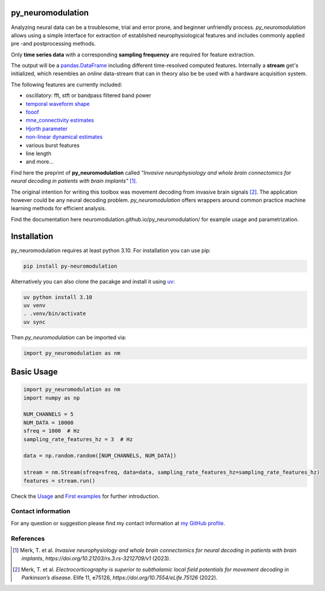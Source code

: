 py_neuromodulation
==================

Analyzing neural data can be a troublesome, trial and error prone,
and beginner unfriendly process. *py_neuromodulation* allows using a simple
interface for extraction of established neurophysiological features and includes commonly applied pre -and postprocessing methods.

Only **time series data** with a corresponding **sampling frequency** are required for feature extraction.

The output will be a `pandas.DataFrame <https://pandas.pydata.org/docs/reference/api/pandas.DataFrame.html>`_ including different time-resolved computed features. Internally a **stream** get's initialized,
which resembles an *online* data-stream that can in theory also be be used with a hardware acquisition system. 

The following features are currently included:

* oscillatory: fft, stft or bandpass filtered band power
* `temporal waveform shape <https://www.sciencedirect.com/science/article/pii/S1364661316302182>`_
* `fooof <https://fooof-tools.github.io/fooof/>`_
* `mne_connectivity estimates <https://mne.tools/mne-connectivity/stable/index.html>`_ 
* `Hjorth parameter <https://en.wikipedia.org/wiki/Hjorth_parameters>`_
* `non-linear dynamical estimates <https://nolds.readthedocs.io/en/latest/>`_
* various burst features
* line length 
* and more...


Find here the preprint of **py_neuromodulation** called *"Invasive neurophysiology and whole brain connectomics for neural decoding in patients with brain implants"* [1]_.

The original intention for writing this toolbox was movement decoding from invasive brain signals [2]_.
The application however could be any neural decoding problem.
*py_neuromodulation* offers wrappers around common practice machine learning methods for efficient analysis.

Find the documentation here neuromodulation.github.io/py_neuromodulation/ for example usage and parametrization.

Installation
============

py_neuromodulation requires at least python 3.10. For installation you can use pip:

.. code-block::

    pip install py-neuromodulation

Alternatively you can also clone the pacakge and install it using `uv <https://docs.astral.sh/uv/>`_:

.. code-block::

    uv python install 3.10
    uv venv
    . .venv/bin/activate
    uv sync


Then *py_neuromodulation* can be imported via:

.. code-block::

    import py_neuromodulation as nm

Basic Usage
===========

.. code-block:: python
    
    import py_neuromodulation as nm
    import numpy as np
    
    NUM_CHANNELS = 5
    NUM_DATA = 10000
    sfreq = 1000  # Hz
    sampling_rate_features_hz = 3  # Hz

    data = np.random.random([NUM_CHANNELS, NUM_DATA])

    stream = nm.Stream(sfreq=sfreq, data=data, sampling_rate_features_hz=sampling_rate_features_hz)
    features = stream.run()

Check the `Usage <https://py-neuromodulation.readthedocs.io/en/latest/usage.html>`_ and `First examples <https://py-neuromodulation.readthedocs.io/en/latest/auto_examples/plot_0_first_demo.html>`_ for further introduction.

Contact information
-------------------
For any question or suggestion please find my contact
information at `my GitHub profile <https://github.com/timonmerk>`_.

References
----------

.. [1] Merk, T. et al. *Invasive neurophysiology and whole brain connectomics for neural decoding in patients with brain implants*, `https://doi.org/10.21203/rs.3.rs-3212709/v1` (2023).
.. [2] Merk, T. et al. *Electrocorticography is superior to subthalamic local field potentials for movement decoding in Parkinson’s disease*. Elife 11, e75126, `https://doi.org/10.7554/eLife.75126` (2022).
